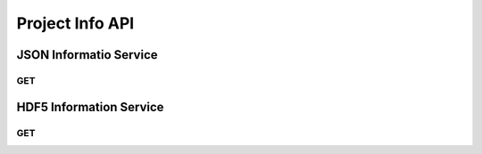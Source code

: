 Project Info API
******************

JSON Informatio Service
=======================

.. _jsoninfo-get:

GET
----

.. http:get:: (string:server_name)/nd/sd/(string:token_name)/info/
   
   :synopsis: Get all metadata associated with a project that the specified token refers to, including metadata for the dataset it points to, as well as each channel it contains in JSON format.

   :param server_name: Server Name in NeuroData. In the general case this is cloud.neurodata.io
   :type server_name: string
   :param token_name: Token Name in NeuroData.
   :type token_name: string

   :statuscode 200: No error
   :statuscode 403: Forbidden
   :statuscode 404: Error in the syntax

   **Example Request**:
   
   .. sourcecode:: http
      
      GET /nd/sd/kasthuri11/info/ HTTP/1.1
      Host: cloud.neurodata.io

   **Example Response**:

   .. sourcecode:: http

      HTTP/1.1 200 OK
      Content-Type: application/json

      {
          "channels": {
              "image": {
                  "channel_type": "image",
                  "datatype": "uint8",
                  "exceptions": 0,
                  "propagate": 2,
                  "readonly": 1,
                  "resolution": 0,
                  "windowrange": [
                      0,
                      0
                  ]
              }
          },
          "dataset": {
              "cube_dimension": {
                  "0": [
                      128,
                      128,
                      16
                  ],
                  "1": [
                      128,
                      128,
                      16
                  ],
                  "2": [
                      128,
                      128,
                      16
                  ],
                  "3": [
                      128,
                      128,
                      16
                  ],
                  "4": [
                      128,
                      128,
                      16
                  ],
                  "5": [
                      64,
                      64,
                      64
                  ],
                  "6": [
                      64,
                      64,
                      64
                  ],
                  "7": [
                      64,
                      64,
                      64
                  ]
              },
              "description": "kasthuri11",
              "imagesize": {
                  "0": [
                      21504,
                      26624,
                      1850
                  ],
                  "1": [
                      10752,
                      13312,
                      1850
                  ],
                  "2": [
                      5376,
                      6656,
                      1850
                  ],
                  "3": [
                      2688,
                      3328,
                      1850
                  ],
                  "4": [
                      1344,
                      1664,
                      1850
                  ],
                  "5": [
                      672,
                      832,
                      1850
                  ],
                  "6": [
                      336,
                      416,
                      1850
                  ],
                  "7": [
                      168,
                      208,
                      1850
                  ]
              },
              "neariso_scaledown": {
                  "0": 1,
                  "1": 1,
                  "2": 1,
                  "3": 1,
                  "4": 2,
                  "5": 3,
                  "6": 6,
                  "7": 13
              },
              "offset": {
                  "0": [
                      0,
                      0,
                      1
                  ],
                  "1": [
                      0,
                      0,
                      1
                  ],
                  "2": [
                      0,
                      0,
                      1
                  ],
                  "3": [
                      0,
                      0,
                      1
                  ],
                  "4": [
                      0,
                      0,
                      1
                  ],
                  "5": [
                      0,
                      0,
                      1
                  ],
                  "6": [
                      0,
                      0,
                      1
                  ],
                  "7": [
                      0,
                      0,
                      1
                  ]
              },
              "resolutions": [
                  0,
                  1,
                  2,
                  3,
                  4,
                  5,
                  6,
                  7
              ],
              "scaling": "zslices",
              "scalinglevels": 7,
              "timerange": [
                  0,
                  0
              ],
              "voxelres": {
                  "0": [
                      1.0,
                      1.0,
                      10.0
                  ],
                  "1": [
                      2.0,
                      2.0,
                      10.0
                  ],
                  "2": [
                      4.0,
                      4.0,
                      10.0
                  ],
                  "3": [
                      8.0,
                      8.0,
                      10.0
                  ],
                  "4": [
                      16.0,
                      16.0,
                      10.0
                  ],
                  "5": [
                      32.0,
                      32.0,
                      10.0
                  ],
                  "6": [
                      64.0,
                      64.0,
                      10.0
                  ],
                  "7": [
                      128.0,
                      128.0,
                      10.0
                  ]
              }
          },
          "metadata": {},
          "project": {
              "description": "kasthuri11",
              "name": "kasthuri11",
              "version": "0.0"
          }
      }


.. _hdf5info-get:

HDF5 Information Service
========================

GET
----

.. http:get:: (string:server_name)/nd/sd/(string:token_name)/projinfo/
   
   :synopsis: Get all metadata associated with a project that the specified token refers to, including metadata for the dataset it points to, as well as each channel it contains in HDF5 format.

   :param server_name: Server Name in NeuroData. In the general case this is cloud.neurodata.io
   :type server_name: string
   :param token_name: Token Name in NeuroData.
   :type token_name: string

   :statuscode 200: No error
   :statuscode 403: Forbidden
   :statuscode 404: Error in the syntax

   **Example Request**:

   .. sourcecode:: http
      
      GET /nd/sd/kasthuri11/projinfo/ HTTP/1.1
      Host: cloud.neurodata.io

   **Example Response**:

   .. sourcecode:: http

      HTTP/1.1 200 OK
      Content-Type: application/hdf5
